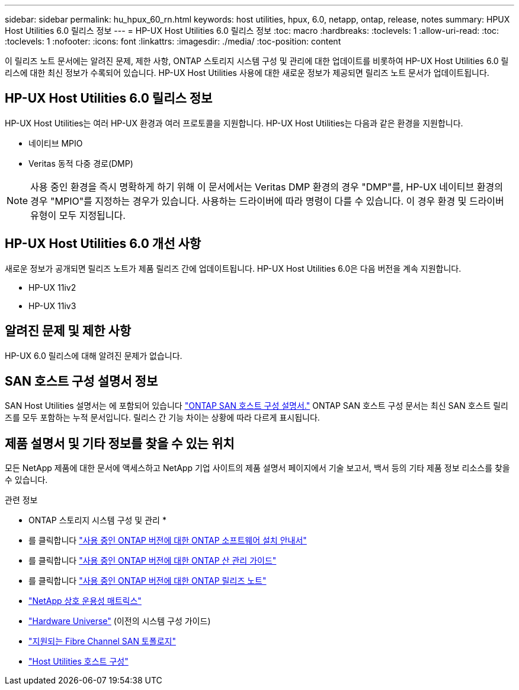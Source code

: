 ---
sidebar: sidebar 
permalink: hu_hpux_60_rn.html 
keywords: host utilities, hpux, 6.0, netapp, ontap, release, notes 
summary: HPUX Host Utilities 6.0 릴리스 정보 
---
= HP-UX Host Utilities 6.0 릴리스 정보
:toc: macro
:hardbreaks:
:toclevels: 1
:allow-uri-read: 
:toc: 
:toclevels: 1
:nofooter: 
:icons: font
:linkattrs: 
:imagesdir: ./media/
:toc-position: content


이 릴리즈 노트 문서에는 알려진 문제, 제한 사항, ONTAP 스토리지 시스템 구성 및 관리에 대한 업데이트를 비롯하여 HP-UX Host Utilities 6.0 릴리스에 대한 최신 정보가 수록되어 있습니다. HP-UX Host Utilities 사용에 대한 새로운 정보가 제공되면 릴리즈 노트 문서가 업데이트됩니다.



== HP-UX Host Utilities 6.0 릴리스 정보

HP-UX Host Utilities는 여러 HP-UX 환경과 여러 프로토콜을 지원합니다. HP-UX Host Utilities는 다음과 같은 환경을 지원합니다.

* 네이티브 MPIO
* Veritas 동적 다중 경로(DMP)



NOTE: 사용 중인 환경을 즉시 명확하게 하기 위해 이 문서에서는 Veritas DMP 환경의 경우 "DMP"를, HP-UX 네이티브 환경의 경우 "MPIO"를 지정하는 경우가 있습니다. 사용하는 드라이버에 따라 명령이 다를 수 있습니다. 이 경우 환경 및 드라이버 유형이 모두 지정됩니다.



== HP-UX Host Utilities 6.0 개선 사항

새로운 정보가 공개되면 릴리즈 노트가 제품 릴리즈 간에 업데이트됩니다. HP-UX Host Utilities 6.0은 다음 버전을 계속 지원합니다.

* HP-UX 11iv2
* HP-UX 11iv3




== 알려진 문제 및 제한 사항

HP-UX 6.0 릴리스에 대해 알려진 문제가 없습니다.



== SAN 호스트 구성 설명서 정보

SAN Host Utilities 설명서는 에 포함되어 있습니다 link:https://docs.netapp.com/us-en/ontap-sanhost/index.html["ONTAP SAN 호스트 구성 설명서."] ONTAP SAN 호스트 구성 문서는 최신 SAN 호스트 릴리즈를 모두 포함하는 누적 문서입니다. 릴리스 간 기능 차이는 상황에 따라 다르게 표시됩니다.



== 제품 설명서 및 기타 정보를 찾을 수 있는 위치

모든 NetApp 제품에 대한 문서에 액세스하고 NetApp 기업 사이트의 제품 설명서 페이지에서 기술 보고서, 백서 등의 기타 제품 정보 리소스를 찾을 수 있습니다.

.관련 정보
* ONTAP 스토리지 시스템 구성 및 관리 *

* 를 클릭합니다 link:https://docs.netapp.com/us-en/ontap/setup-upgrade/index.html["사용 중인 ONTAP 버전에 대한 ONTAP 소프트웨어 설치 안내서"^]
* 를 클릭합니다 link:https://docs.netapp.com/us-en/ontap/san-management/index.html["사용 중인 ONTAP 버전에 대한 ONTAP 산 관리 가이드"^]
* 를 클릭합니다 link:https://library.netapp.com/ecm/ecm_download_file/ECMLP2492508["사용 중인 ONTAP 버전에 대한 ONTAP 릴리즈 노트"^]
* link:https://imt.netapp.com/matrix/#welcome["NetApp 상호 운용성 매트릭스"^]
* link:https://hwu.netapp.com/["Hardware Universe"^] (이전의 시스템 구성 가이드)
* link:https://docs.netapp.com/us-en/ontap-sanhost/index.html["지원되는 Fibre Channel SAN 토폴로지"]
* link:https://mysupport.netapp.com/documentation/productlibrary/index.html?productID=61343["Host Utilities 호스트 구성"^]

